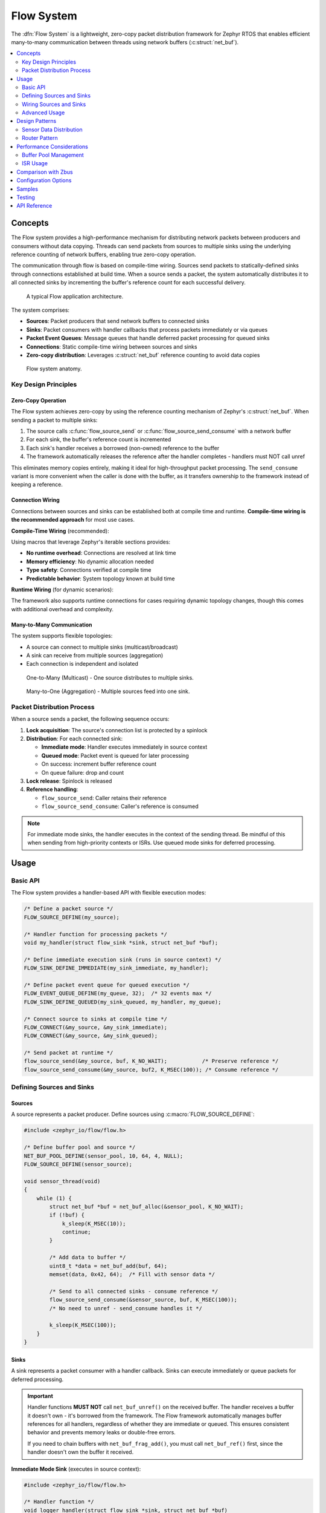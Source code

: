 .. _flow:

Flow System
#################

The :dfn:`Flow System` is a lightweight, zero-copy packet distribution framework for Zephyr RTOS
that enables efficient many-to-many communication between threads using network buffers (:c:struct:`net_buf`).

.. contents::
    :local:
    :depth: 2

Concepts
********

The Flow system provides a high-performance mechanism for distributing network packets between
producers and consumers without data copying. Threads can send packets from sources to multiple sinks
using the underlying reference counting of network buffers, enabling true zero-copy operation.

The communication through flow is based on compile-time wiring. Sources send packets to
statically-defined sinks through connections established at build time. When a source sends a packet,
the system automatically distributes it to all connected sinks by incrementing the buffer's reference
count for each successful delivery.

.. figure:: images/flow_overview.svg
    :alt: Flow usage overview
    :width: 75%

    A typical Flow application architecture.

The system comprises:

* **Sources**: Packet producers that send network buffers to connected sinks
* **Sinks**: Packet consumers with handler callbacks that process packets immediately or via queues
* **Packet Event Queues**: Message queues that handle deferred packet processing for queued sinks
* **Connections**: Static compile-time wiring between sources and sinks
* **Zero-copy distribution**: Leverages :c:struct:`net_buf` reference counting to avoid data copies

.. figure:: images/flow_anatomy.svg
    :alt: Flow anatomy
    :width: 70%

    Flow system anatomy.

Key Design Principles
=====================

Zero-Copy Operation
-------------------

The Flow system achieves zero-copy by using the reference counting mechanism of Zephyr's
:c:struct:`net_buf`. When sending a packet to multiple sinks:

1. The source calls :c:func:`flow_source_send` or :c:func:`flow_source_send_consume` with a network buffer
2. For each sink, the buffer's reference count is incremented
3. Each sink's handler receives a borrowed (non-owned) reference to the buffer
4. The framework automatically releases the reference after the handler completes - handlers must NOT call unref

This eliminates memory copies entirely, making it ideal for high-throughput packet processing.
The ``send_consume`` variant is more convenient when the caller is done with the buffer,
as it transfers ownership to the framework instead of keeping a reference.

Connection Wiring
-----------------

Connections between sources and sinks can be established both at compile time and runtime.
**Compile-time wiring is the recommended approach** for most use cases.

**Compile-Time Wiring** (recommended):

Using macros that leverage Zephyr's iterable sections provides:

* **No runtime overhead**: Connections are resolved at link time
* **Memory efficiency**: No dynamic allocation needed
* **Type safety**: Connections verified at compile time
* **Predictable behavior**: System topology known at build time

**Runtime Wiring** (for dynamic scenarios):

The framework also supports runtime connections for cases requiring dynamic topology changes,
though this comes with additional overhead and complexity.

Many-to-Many Communication
--------------------------

The system supports flexible topologies:

* A source can connect to multiple sinks (multicast/broadcast)
* A sink can receive from multiple sources (aggregation)
* Each connection is independent and isolated

.. figure:: images/one_to_many.svg
    :alt: One-to-Many connection pattern
    :width: 50%

    One-to-Many (Multicast) - One source distributes to multiple sinks.

.. figure:: images/many_to_one.svg
    :alt: Many-to-One connection pattern
    :width: 50%

    Many-to-One (Aggregation) - Multiple sources feed into one sink.

Packet Distribution Process
===========================

When a source sends a packet, the following sequence occurs:

1. **Lock acquisition**: The source's connection list is protected by a spinlock
2. **Distribution**: For each connected sink:

   * **Immediate mode**: Handler executes immediately in source context
   * **Queued mode**: Packet event is queued for later processing
   * On success: increment buffer reference count
   * On queue failure: drop and count

3. **Lock release**: Spinlock is released
4. **Reference handling**:

   * ``flow_source_send``: Caller retains their reference
   * ``flow_source_send_consume``: Caller's reference is consumed

.. note::
   For immediate mode sinks, the handler executes in the context of the sending thread.
   Be mindful of this when sending from high-priority contexts or ISRs. Use queued mode
   sinks for deferred processing.

Usage
*****

Basic API
=========

The Flow system provides a handler-based API with flexible execution modes:

.. code-block:: c

    /* Define a packet source */
    FLOW_SOURCE_DEFINE(my_source);

    /* Handler function for processing packets */
    void my_handler(struct flow_sink *sink, struct net_buf *buf);

    /* Define immediate execution sink (runs in source context) */
    FLOW_SINK_DEFINE_IMMEDIATE(my_sink_immediate, my_handler);

    /* Define packet event queue for queued execution */
    FLOW_EVENT_QUEUE_DEFINE(my_queue, 32);  /* 32 events max */
    FLOW_SINK_DEFINE_QUEUED(my_sink_queued, my_handler, my_queue);

    /* Connect source to sinks at compile time */
    FLOW_CONNECT(&my_source, &my_sink_immediate);
    FLOW_CONNECT(&my_source, &my_sink_queued);

    /* Send packet at runtime */
    flow_source_send(&my_source, buf, K_NO_WAIT);           /* Preserve reference */
    flow_source_send_consume(&my_source, buf2, K_MSEC(100)); /* Consume reference */

Defining Sources and Sinks
==========================

Sources
-------

A source represents a packet producer. Define sources using :c:macro:`FLOW_SOURCE_DEFINE`:

.. code-block:: c

    #include <zephyr_io/flow/flow.h>

    /* Define buffer pool and source */
    NET_BUF_POOL_DEFINE(sensor_pool, 10, 64, 4, NULL);
    FLOW_SOURCE_DEFINE(sensor_source);

    void sensor_thread(void)
    {
        while (1) {
            struct net_buf *buf = net_buf_alloc(&sensor_pool, K_NO_WAIT);
            if (!buf) {
                k_sleep(K_MSEC(10));
                continue;
            }

            /* Add data to buffer */
            uint8_t *data = net_buf_add(buf, 64);
            memset(data, 0x42, 64);  /* Fill with sensor data */

            /* Send to all connected sinks - consume reference */
            flow_source_send_consume(&sensor_source, buf, K_MSEC(100));
            /* No need to unref - send_consume handles it */

            k_sleep(K_MSEC(100));
        }
    }

Sinks
-----

A sink represents a packet consumer with a handler callback. Sinks can execute immediately
or queue packets for deferred processing.

.. important::
   Handler functions **MUST NOT** call ``net_buf_unref()`` on the received buffer.
   The handler receives a buffer it doesn't own - it's borrowed from the framework.
   The Flow framework automatically manages buffer references for all handlers,
   regardless of whether they are immediate or queued. This ensures consistent behavior
   and prevents memory leaks or double-free errors.

   If you need to chain buffers with ``net_buf_frag_add()``, you must call
   ``net_buf_ref()`` first, since the handler doesn't own the buffer it received.

**Immediate Mode Sink** (executes in source context):

.. code-block:: c

    #include <zephyr_io/flow/flow.h>

    /* Handler function */
    void logger_handler(struct flow_sink *sink, struct net_buf *buf)
    {
        LOG_INF("Received %d bytes", buf->len);
        process_packet(buf->data, buf->len);
        /* Buffer is borrowed, unref is handled automatically */
    }

    /* Define immediate sink */
    FLOW_SINK_DEFINE_IMMEDIATE(logger_sink, logger_handler);

**Queued Mode Sink** (deferred processing):

.. code-block:: c

    /* Define packet event queue for deferred handling */
    FLOW_EVENT_QUEUE_DEFINE(processing_queue, 64);

    /* Define queued sink */
    FLOW_SINK_DEFINE_QUEUED(processor_sink, logger_handler, processing_queue);

    /* Processing thread */
    void processor_thread(void)
    {
        while (1) {
            /* Process events from the queue */
            int ret = flow_event_process(&processing_queue, K_FOREVER);
            if (ret != 0 && ret != -EAGAIN) {
                LOG_ERR("Failed to process event: %d", ret);
            }
        }
    }

Wiring Sources and Sinks
========================

**Compile-Time Connections**

Static connections are established using :c:macro:`FLOW_CONNECT`:

.. code-block:: c

    /* Single file - direct connection */
    FLOW_SOURCE_DEFINE(my_source);
    FLOW_SINK_DEFINE_IMMEDIATE(my_sink, handler);
    FLOW_CONNECT(&my_source, &my_sink);

    /* Modular design - components define their own sources/sinks */
    /* sensor.c - Sensor module */
    FLOW_SOURCE_DEFINE(sensor_source);

    /* network.c - Network module */
    FLOW_SINK_DEFINE_QUEUED(network_sink, network_handler, net_queue);

    /* logger.c - Logging module */
    FLOW_SINK_DEFINE_IMMEDIATE(logger_sink, log_handler);

    /* main.c - Application wiring */
    FLOW_SOURCE_DECLARE(sensor_source);   /* From sensor.c */
    FLOW_SINK_DECLARE(network_sink);      /* From network.c */
    FLOW_SINK_DECLARE(logger_sink);       /* From logger.c */

    /* Application decides how modules connect */
    FLOW_CONNECT(&sensor_source, &network_sink);
    FLOW_CONNECT(&sensor_source, &logger_sink);

    /* Multiple connections from one source */
    FLOW_CONNECT(&sensor_source, &sink1);
    FLOW_CONNECT(&sensor_source, &sink2);
    FLOW_CONNECT(&sensor_source, &sink3);

**Runtime Connections**

Dynamic connections can be added/removed at runtime when
:kconfig:option:`CONFIG_FLOW_RUNTIME_OBSERVERS` is enabled:

.. code-block:: c

    /* IMPORTANT: Connection must be static or allocated, NOT stack-local */
    /* Debug builds will detect and reject stack allocations automatically */
    static struct flow_connection runtime_conn;

    /* Add runtime connection */
    runtime_conn.source = &sensor_source;
    runtime_conn.sink = &debug_sink;
    flow_connection_add(&runtime_conn);

    /* Remove runtime connection */
    flow_connection_remove(&runtime_conn);

    /* Example: Conditional debug monitoring */
    void enable_debug_monitoring(bool enable)
    {
        /* Connection MUST be static - persists across function calls */
        static struct flow_connection debug_conn = {
            .source = &data_source,
            .sink = &debug_sink
        };

        if (enable) {
            flow_connection_add(&debug_conn);
        } else {
            flow_connection_remove(&debug_conn);
        }
    }

Advanced Usage
==============

Using k_poll with Packet Event Processors
------------------------------------------

Packet event queues can be integrated with :c:func:`k_poll` for efficient event-driven processing:

.. code-block:: c

    /* Define packet event queue and sinks */
    FLOW_EVENT_QUEUE_DEFINE(processing_queue, 32);

    void process_handler(struct flow_sink *sink, struct net_buf *buf)
    {
        uint32_t id = (uint32_t)sink->user_data;
        LOG_INF("Processor %d: %d bytes", id, buf->len);
        process_packet(buf);
        /* Buffer is borrowed, unref is handled automatically */
    }

    /* Multiple sinks can share the same queue */
    FLOW_SINK_DEFINE_WITH_DATA(processor1, process_handler,
                                  &processing_queue_msgq, (void *)1);
    FLOW_SINK_DEFINE_WITH_DATA(processor2, process_handler,
                                  &processing_queue_msgq, (void *)2);

    static struct k_sem shutdown_sem = Z_SEM_INITIALIZER(shutdown_sem, 0, 1);

    /* Static poll event initialization */
    static struct k_poll_event events[2] = {
        K_POLL_EVENT_STATIC_INITIALIZER(K_POLL_TYPE_MSGQ_DATA_AVAILABLE,
                                        K_POLL_MODE_NOTIFY_ONLY,
                                        &processing_queue_msgq,
                                        0),
        K_POLL_EVENT_STATIC_INITIALIZER(K_POLL_TYPE_SEM_AVAILABLE,
                                        K_POLL_MODE_NOTIFY_ONLY,
                                        &shutdown_sem,
                                        0),
    };

    void processor_thread(void)
    {

        while (1) {
            k_poll(events, ARRAY_SIZE(events), K_FOREVER);

            if (events[0].state == K_POLL_STATE_MSGQ_DATA_AVAILABLE) {
                /* Process all available events */
                while (flow_event_process(&processing_queue, K_NO_WAIT) == 0) {
                    /* Event processed by handler */
                }
                events[0].state = K_POLL_STATE_NOT_READY;
            }

            if (events[1].state == K_POLL_STATE_SEM_AVAILABLE) {
                break;  /* Shutdown */
            }
        }
    }

Packet Processing Pipeline
--------------------------

.. figure:: images/pipeline_pattern.svg
    :alt: Processing pipeline pattern
    :width: 60%

    Processing pipeline with header addition and multiple outputs.

Example showing how a processor adds headers by chaining buffers:

.. code-block:: c

    /* Processor component: receives data, adds header, forwards */
    FLOW_SINK_DEFINE_IMMEDIATE(processor_input, processor_handler);
    FLOW_SOURCE_DEFINE(processor_output);

    NET_BUF_POOL_DEFINE(header_pool, 10, 8, 4, NULL);  /* For 8-byte headers */

    void processor_handler(struct flow_sink *sink, struct net_buf *data_buf)
    {
        struct net_buf *header_buf;

        /* Allocate header buffer */
        header_buf = net_buf_alloc(&header_pool, K_NO_WAIT);
        if (!header_buf) {
            return;  /* Drop on allocation failure */
        }

        /* Add 8-byte protocol header */
        net_buf_add_le32(header_buf, 0x12345678);  /* Magic number */
        net_buf_add_le32(header_buf, data_buf->len);  /* Payload length */

        /* Chain original data after header - zero copy! */
        /* CRITICAL: Add ref before chaining since handler doesn't own data_buf
         * but net_buf_frag_add() takes ownership of the chained buffer */
        net_buf_ref(data_buf);
        net_buf_frag_add(header_buf, data_buf);

        /* Forward complete packet (header + data) */
        flow_source_send_consume(&processor_output, header_buf, K_NO_WAIT);
        /* Input buffer is borrowed, unref is handled automatically */
    }

Statistics and Monitoring
-------------------------

When :kconfig:option:`CONFIG_FLOW_STATS` is enabled, the system tracks:

.. code-block:: c

    void print_statistics(void)
    {
        uint32_t send_count, queued_total, handled_count, dropped_count;

        /* Source statistics */
        flow_source_get_stats(&my_source, &send_count, &queued_total);
        LOG_INF("Source statistics:");
        LOG_INF("  Messages sent: %u", send_count);
        LOG_INF("  Queued total: %u", queued_total);

        /* Sink statistics */
        flow_sink_get_stats(&my_sink, &handled_count, &dropped_count);
        LOG_INF("Sink statistics:");
        LOG_INF("  Messages handled: %u", handled_count);
        LOG_INF("  Messages dropped: %u", dropped_count);

        /* For queued sinks, check queue status */
        if (my_queue.msgq) {
            uint32_t used = k_msgq_num_used_get(my_queue.msgq);
            uint32_t free = k_msgq_num_free_get(my_queue.msgq);
            LOG_INF("  Queue: %u used, %u free", used, free);
        }
    }

Design Patterns
***************

Sensor Data Distribution
========================

A common pattern for distributing sensor data to multiple consumers:

.. code-block:: c

    /* Handler functions */
    void fusion_handler(struct flow_sink *sink, struct net_buf *buf)
    {
        sensor_type_t type = identify_sensor(buf);
        update_fusion_state(type, buf);
        /* Buffer is borrowed, unref is handled automatically */
    }

    void logger_handler(struct flow_sink *sink, struct net_buf *buf)
    {
        log_sensor_data(buf);
        /* Buffer is borrowed, unref is handled automatically */
    }

    void network_handler(struct flow_sink *sink, struct net_buf *buf)
    {
        upload_to_cloud(buf);
        /* Buffer is borrowed, unref is handled automatically */
    }

    /* Multiple sensor sources */
    FLOW_SOURCE_DEFINE(accel_source);
    FLOW_SOURCE_DEFINE(gyro_source);
    FLOW_SOURCE_DEFINE(mag_source);

    /* Various data consumers */
    FLOW_EVENT_QUEUE_DEFINE(fusion_queue, 128);
    FLOW_SINK_DEFINE_QUEUED(fusion_sink, fusion_handler, fusion_queue);
    FLOW_SINK_DEFINE_IMMEDIATE(logger_sink, logger_handler);
    FLOW_EVENT_QUEUE_DEFINE(network_queue, 32);
    FLOW_SINK_DEFINE_QUEUED(network_sink, network_handler, network_queue);

    /* All sensors to fusion algorithm */
    FLOW_CONNECT(&accel_source, &fusion_sink);
    FLOW_CONNECT(&gyro_source, &fusion_sink);
    FLOW_CONNECT(&mag_source, &fusion_sink);

    /* All sensors to logger */
    FLOW_CONNECT(&accel_source, &logger_sink);
    FLOW_CONNECT(&gyro_source, &logger_sink);
    FLOW_CONNECT(&mag_source, &logger_sink);

    /* Only accelerometer to network (bandwidth limited) */
    FLOW_CONNECT(&accel_source, &network_sink);

Router Pattern
==============

.. figure:: images/router_pattern.svg
    :alt: Router pattern
    :width: 55%

    Router pattern - distributes packets based on type.

Implementing a packet router that distributes based on packet type:

.. code-block:: c

    /* Router handler */
    void router_handler(struct flow_sink *sink, struct net_buf *buf)
    {
        /* Route based on packet type */
        switch (buf->data[0]) {
        case PROTO_TCP:
            flow_source_send(&tcp_output, buf, K_NO_WAIT);
            break;
        case PROTO_UDP:
            flow_source_send(&udp_output, buf, K_NO_WAIT);
            break;
        default:
            flow_source_send(&raw_output, buf, K_NO_WAIT);
        }
        /* Buffer is borrowed, unref is handled automatically */
    }

    /* Router with multiple outputs */
    FLOW_EVENT_QUEUE_DEFINE(router_queue, 256);
    FLOW_SINK_DEFINE_QUEUED(router_input, router_handler, router_queue);
    FLOW_SOURCE_DEFINE(tcp_output);
    FLOW_SOURCE_DEFINE(udp_output);
    FLOW_SOURCE_DEFINE(raw_output);

    /* Declare and connect output handlers */
    FLOW_SINK_DECLARE(tcp_handler);
    FLOW_SINK_DECLARE(udp_handler);
    FLOW_SINK_DECLARE(raw_handler);

    FLOW_CONNECT(&tcp_output, &tcp_handler);
    FLOW_CONNECT(&udp_output, &udp_handler);
    FLOW_CONNECT(&raw_output, &raw_handler);

    void router_thread(void)
    {
        int ret;

        while (1) {
            ret = flow_event_process(&router_queue, K_FOREVER);
            if (ret < 0) {
                LOG_ERR("Router processing error: %d", ret);
            }
        }
    }

Performance Considerations
**************************

Buffer Pool Management
======================

Proper buffer pool configuration is critical for performance:

.. code-block:: c

    /* Define pools for different packet sizes */
    NET_BUF_POOL_DEFINE(small_pool, 128, 64, 4, NULL);    /* Control packets */
    NET_BUF_POOL_DEFINE(medium_pool, 64, 512, 4, NULL);   /* Data packets */
    NET_BUF_POOL_DEFINE(large_pool, 16, 1500, 4, NULL);   /* Ethernet frames */
    NET_BUF_POOL_DEFINE(jumbo_pool, 4, 4096, 4, NULL);    /* Jumbo frames */


ISR Usage
=========

The Flow system can be used from ISRs with proper sink configuration:

.. code-block:: c

    /* ISR-safe handler for immediate processing */
    void event_handler(struct flow_sink *sink, struct net_buf *buf)
    {
        /* Quick processing only - defer heavy work to thread context */
        atomic_inc(&packets_received);
        /* Buffer is borrowed, unref is handled automatically */
    }

    /* Use queued sink for ISR sources to defer processing */
    FLOW_EVENT_QUEUE_DEFINE(isr_queue, 128);
    FLOW_SINK_DEFINE_QUEUED(isr_sink, process_handler, isr_queue);

    void my_isr(void *arg)
    {
        struct net_buf *buf = net_buf_alloc(&isr_pool, K_NO_WAIT);
        if (!buf)
            return;  /* Drop packet */

        /* Fill buffer with ISR data */
        uint8_t *data = net_buf_add(buf, 64);
        read_hardware_fifo(data, 64);

        /* Send with K_NO_WAIT in ISR context */
        flow_source_send_consume(&isr_source, buf, K_NO_WAIT);
    }

.. note::
   When sending from ISRs:

   * Always use :c:macro:`K_NO_WAIT` for send operations
   * Queued sinks automatically defer processing to thread context (ISR-safe)
   * Message queue operations (``k_msgq_put``) are ISR-safe and don't require work queues
   * Keep immediate handlers very short if used with ISR sources

Comparison with Zbus
********************

While both Flow and Zbus enable many-to-many communication, they serve different purposes:

.. list-table:: Flow vs Zbus Comparison
   :header-rows: 1
   :widths: 30 35 35

   * - Aspect
     - Flow
     - Zbus
   * - **Primary Use Case**
     - Network packet distribution
     - General message passing
   * - **Message Type**
     - Network buffers (net_buf)
     - Arbitrary C structures
   * - **Memory Model**
     - Zero-copy via reference counting
     - Copy-based with shared channel
   * - **Connection Model**
     - Static and runtime (with CONFIG_FLOW_RUNTIME_OBSERVERS)
     - Static and runtime
   * - **Observer Types**
     - Sinks with handlers (immediate/queued)
     - Listeners, subscribers, message subscribers
   * - **Synchronization**
     - Spinlock (ISR-safe)
     - Mutex with priority boost
   * - **Best For**
     - High-throughput packet streams
     - Event-driven architectures

Choose Flow when:

* Working with network buffers
* Zero-copy is critical
* High packet rates expected
* Simple producer-consumer patterns

Choose Zbus when:

* Arbitrary message types needed
* Runtime flexibility required
* Complex observer patterns
* Priority inheritance important

Configuration Options
*********************

To enable the Flow system, set :kconfig:option:`CONFIG_FLOW`.

Related configuration options:

* :kconfig:option:`CONFIG_FLOW` - Enable the Flow subsystem
* :kconfig:option:`CONFIG_FLOW_STATS` - Enable statistics tracking for sources and sinks
* :kconfig:option:`CONFIG_FLOW_NAMES` - Enable debug names for sources and sinks
* :kconfig:option:`CONFIG_FLOW_LOG_LEVEL` - Set logging level (0-4)
* :kconfig:option:`CONFIG_FLOW_INIT_PRIORITY` - System initialization priority (default 99)

Required dependencies:

* :kconfig:option:`CONFIG_NET_BUF` - Network buffer support (required)

Example configuration:

.. code-block:: kconfig

    # Enable Flow with statistics
    CONFIG_FLOW=y
    CONFIG_FLOW_STATS=y
    CONFIG_FLOW_LOG_LEVEL=2

    # Required dependencies
    CONFIG_NET_BUF=y

    # Recommended for debugging
    CONFIG_LOG=y
    CONFIG_ASSERT=y
    CONFIG_FLOW_NAMES=y  # Debug names

Samples
*******

The following samples demonstrate Flow usage:

* **Basic Packet Routing** (:file:`flow/samples/basic_packet_routing`) - Shows a complete
  packet processing pipeline with header addition and multi-sink distribution

Testing
*******

The Flow system includes comprehensive test coverage:

* **Unit Tests** (:file:`flow/tests/subsys/flow/unit_test`) - API validation,
  edge cases, and reference counting verification

* **Integration Tests** (:file:`flow/tests/subsys/flow/integration`) - Large data
  transfers, streaming scenarios, and performance validation


API Reference
*************

.. doxygengroup:: flow_apis